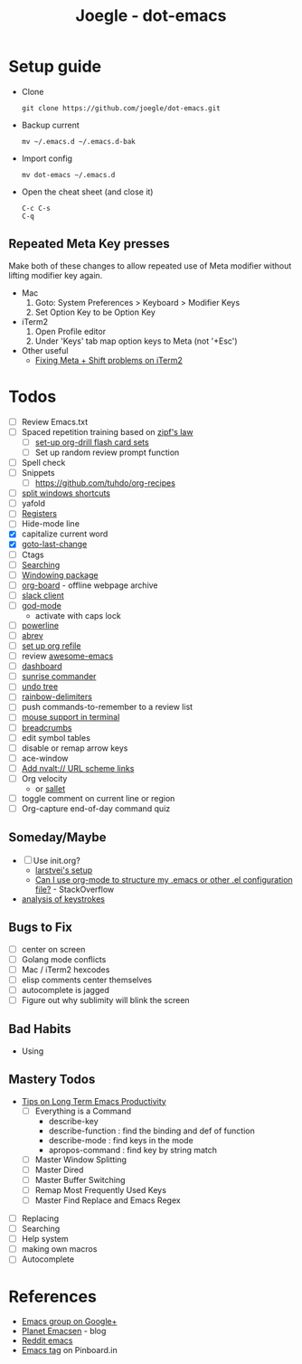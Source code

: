 #+TITLE: Joegle - dot-emacs
#+STARTUP: content

* Setup guide
  + Clone
    : git clone https://github.com/joegle/dot-emacs.git
  + Backup current
    : mv ~/.emacs.d ~/.emacs.d-bak
  + Import config
    : mv dot-emacs ~/.emacs.d
  + Open the cheat sheet (and close it)
    : C-c C-s 
    : C-q

** Repeated Meta Key presses
   Make both of these changes to allow repeated use of Meta modifier without lifting modifier key again.

   + Mac
     1. Goto: System Preferences > Keyboard > Modifier Keys
     2. Set Option Key to be Option Key
   + iTerm2
     1. Open Profile editor
     2. Under 'Keys' tab map option keys to Meta (not '+Esc')
   + Other useful
     + [[http://webframp.com/emacs/2013/02/22/fixing-emacs-bindings-on-the-in-iterm2/][Fixing Meta + Shift problems on iTerm2]]

* Todos

  + [ ] Review Emacs.txt
  + [ ] Spaced repetition training based on [[https://www.youtube.com/watch?v%3DfCn8zs912OE][zipf's law]]
    + [ ] [[http://orgmode.org/worg/org-contrib/org-drill.html][set-up org-drill flash card sets]]
    + [ ] Set up random review prompt function
  + [ ] Spell check
  + [ ] Snippets
    + [ ] https://github.com/tuhdo/org-recipes
  + [ ] [[http://emacs.stackexchange.com/questions/14347/collapse-split-windows][split windows shortcuts]]
  + [ ] yafold
  + [ ] [[https://www.gnu.org/software/emacs/manual/html_node/emacs/Registers.html][Registers]]
  + [ ] Hide-mode line
  + [X] capitalize current word
  + [X] [[https://github.com/camdez/goto-last-change.el][goto-last-change]]
  + [ ] Ctags
  + [ ] [[https://emacs-doctor.com/tutorial-introduction-searching-emacs.html][Searching]]
  + [ ] [[https://github.com/tlh/workgroups.el][Windowing package]]
  + [ ] [[https://github.com/scallywag/org-board][org-board]] - offline webpage archive
  + [ ] [[https://github.com/yuya373/emacs-slack][slack client]]
  + [ ] [[https://github.com/chrisdone/god-mode/][god-mode]]
    + activate with caps lock
  + [ ] [[https://github.com/jonathanchu/emacs-powerline][powerline]]  
  + [ ] [[https://www.gnu.org/software/emacs/manual/html_node/emacs/Abbrevs.html][abrev]]
  + [ ] [[https://blog.aaronbieber.com/2017/03/19/organizing-notes-with-refile.html][set up org refile]]
  + [ ] review [[https://github.com/emacs-tw/awesome-emacs][awesome-emacs]]
  + [ ] [[https://github.com/rakanalh/emacs-dashboard][dashboard]]
  + [ ] [[https://github.com/escherdragon/sunrise-commander][sunrise commander]]
  + [ ] [[https://www.emacswiki.org/emacs/UndoTree][undo tree]]
  + [ ] [[https://github.com/Fanael/rainbow-delimiters][rainbow-delimiters]]
  + [ ] push commands-to-remember to a review list
  + [ ] [[https://unix.stackexchange.com/questions/252995/how-can-mouse-support-be-enabled-in-terminal-emacs][mouse support in terminal]]
  + [ ] [[http://breadcrumbemacs.sourceforge.net/][breadcrumbs]]
  + [ ] edit symbol tables
  + [ ] disable or remap arrow keys
  + [ ] ace-window
  + [ ] [[http://orgmode.org/manual/Adding-hyperlink-types.html#Adding-hyperlink-types][Add nvalt:// URL scheme links]]
  + [ ] Org velocity
    + or [[https://github.com/Fuco1/sallet][sallet]]
  + [ ] toggle comment on current line or region
  + [ ] Org-capture end-of-day command quiz
    
** Someday/Maybe
   + [ ] Use init.org?
     + [[https://github.com/larstvei/dot-emacs][larstvei's setup]]
     + [[http://emacs.stackexchange.com/questions/3143/can-i-use-org-mode-to-structure-my-emacs-or-other-el-configuration-file][Can I use org-mode to structure my .emacs or other .el configuration file?]] - StackOverflow
   + [[http://chrisdone.com/posts/emacs-key-analysis][analysis of keystrokes]]

** Bugs to Fix
   + [ ] center on screen
   + [ ] Golang mode conflicts
   + [ ] Mac / iTerm2 hexcodes
   + [ ] elisp comments center themselves
   + [ ] autocomplete is jagged
   + [ ] Figure out why sublimity will blink the screen

** Bad Habits 
   + Using 
     

** Mastery Todos
   + [[http://ergoemacs.org/emacs/effective_emacs.html][Tips on Long Term Emacs Productivity]]
     + [ ] Everything is a Command
       + describe-key
       + describe-function : find the binding and def of function
       + describe-mode : find keys in the mode
       + apropos-command : find key by string match
     + [ ] Master Window Splitting
     + [ ] Master Dired
     + [ ] Master Buffer Switching
     + [ ] Remap Most Frequently Used Keys
     + [ ] Master Find Replace and Emacs Regex


  + [ ] Replacing
  + [ ] Searching
  + [ ] Help system
  + [ ] making own macros
  + [ ] Autocomplete

* References
  + [[https://plus.google.com/communities/114815898697665598016][Emacs group on Google+]]
  + [[http://planet.emacsen.org/][Planet Emacsen]] - blog
  + [[https://www.reddit.com/r/emacs/][Reddit emacs]]
  + [[https://pinboard.in/t:emacs][Emacs tag]] on Pinboard.in 

